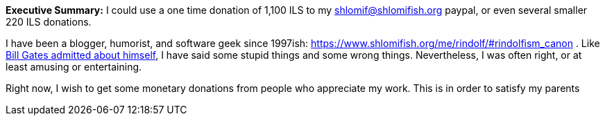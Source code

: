 **Executive Summary:** I could use a one time donation of 1,100 ILS to my shlomif@shlomifish.org paypal, or even several smaller 220 ILS donations.

I have been a blogger, humorist, and software geek since 1997ish: https://www.shlomifish.org/me/rindolf/#rindolfism_canon . Like https://en.wikiquote.org/wiki/Bill_Gates#Misattributed[Bill Gates admitted about himself], I have said some stupid things and some wrong things. Nevertheless, I was often right, or at least amusing or entertaining.

Right now, I wish to get some monetary donations from people who appreciate my work. This is in order to satisfy my parents
